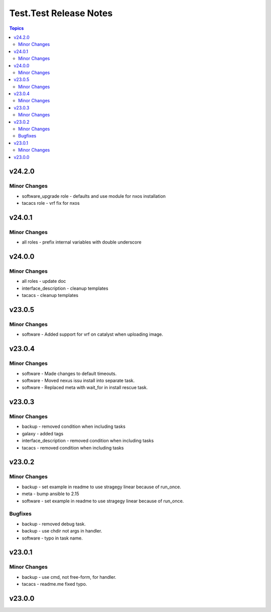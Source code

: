=======================
Test.Test Release Notes
=======================

.. contents:: Topics


v24.2.0
=======

Minor Changes
-------------

- software_upgrade role - defaults and use module for nxos installation
- tacacs role - vrf fix for nxos

v24.0.1
=======

Minor Changes
-------------

- all roles - prefix internal variables with double underscore

v24.0.0
=======

Minor Changes
-------------

- all roles - update doc
- interface_description - cleanup templates
- tacacs - cleanup templates

v23.0.5
=======

Minor Changes
-------------

- software - Added support for vrf on catalyst when uploading image.

v23.0.4
=======

Minor Changes
-------------

- software - Made changes to default timeouts.
- software - Moved nexus issu install into separate task.
- software - Replaced meta with wait_for in install rescue task.

v23.0.3
=======

Minor Changes
-------------

- backup - removed condition when including tasks
- galaxy - added tags
- interface_description - removed condition when including tasks
- tacacs - removed condition when including tasks

v23.0.2
=======

Minor Changes
-------------

- backup - set example in readme to use stragegy linear because of run_once.
- meta - bump ansible to 2.15
- software - set example in readme to use stragegy linear because of run_once.

Bugfixes
--------

- backup - removed debug task.
- backup - use chdir not args in handler.
- software - typo in task name.

v23.0.1
=======

Minor Changes
-------------

- backup - use cmd, not free-form, for handler.
- tacacs - readme.me fixed typo.

v23.0.0
=======
